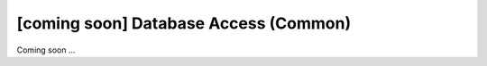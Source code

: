 [coming soon] Database Access (Common)
================================================================================

Coming soon ...